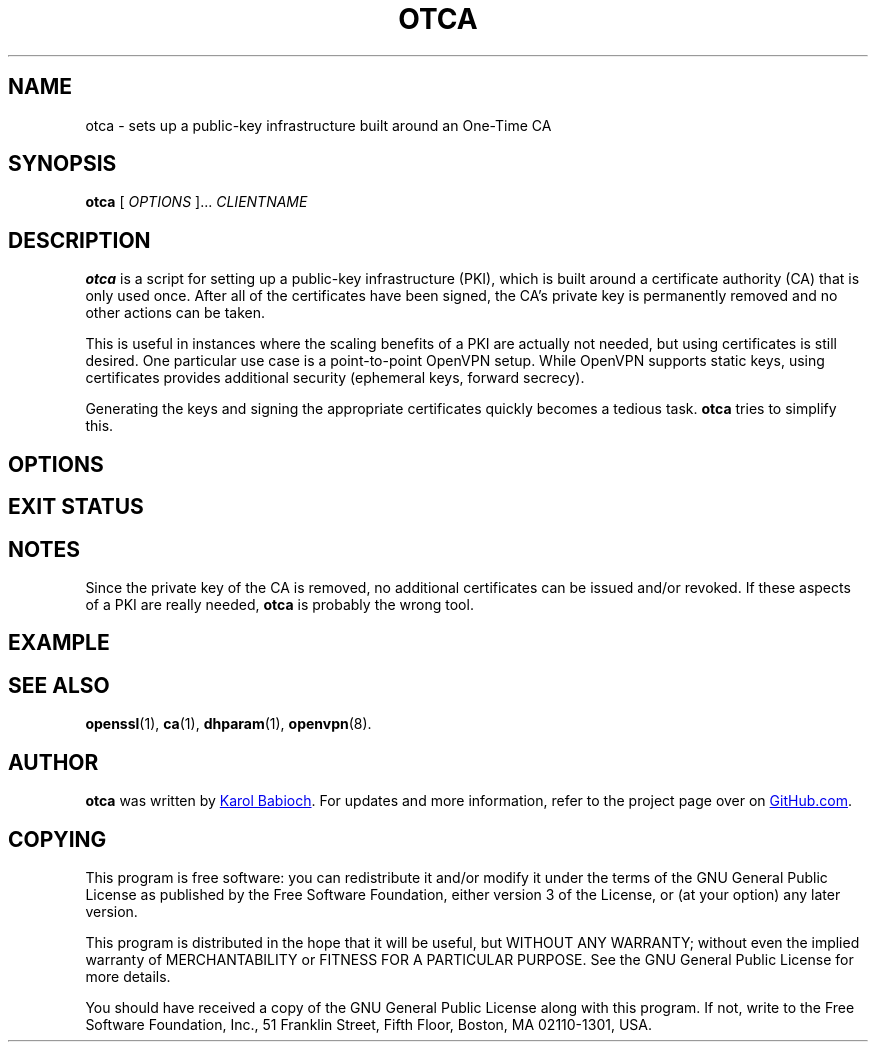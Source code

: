.TH OTCA 1

.SH NAME
otca - sets up a public-key infrastructure built around an One-Time CA

.SH SYNOPSIS
.B otca
[
.I OPTIONS
]...
.I CLIENTNAME

.SH DESCRIPTION
.B otca 
is a script for setting up a public-key infrastructure (PKI), which is built
around a certificate authority (CA) that is only used once. After all of the
certificates have been signed, the CA's private key is permanently removed
and no other actions can be taken.

This is useful in instances where the scaling benefits of a PKI are actually
not needed, but using certificates is still desired. One particular use case
is a point-to-point OpenVPN setup. While OpenVPN supports static keys, using
certificates provides additional security (ephemeral keys, forward secrecy).

Generating the keys and signing the appropriate certificates quickly becomes a
tedious task.
.B otca
tries to simplify this.

.SH OPTIONS

.SH EXIT STATUS

.SH NOTES
Since the private key of the CA is removed, no additional certificates can be
issued and/or revoked. If these aspects of a PKI are really needed,
.B otca 
is probably the wrong tool.

.SH EXAMPLE

.SH SEE ALSO
.BR openssl (1),
.BR ca (1),
.BR dhparam (1),
.BR openvpn (8).

.SH AUTHOR
.B otca
was written by
.MT karol@babioch.de
Karol Babioch
.ME .
For updates and more information, refer to the project page over on
.UR https://\:www.github.com/kbabioch/otca
GitHub.com
.UE .

.SH COPYING
This program is free software: you can redistribute it and/or modify it under
the terms of the GNU General Public License as published by the Free Software
Foundation, either version 3 of the License, or (at your option) any later
version.

This program is distributed in the hope that it will be useful, but WITHOUT ANY
WARRANTY; without even the implied warranty of MERCHANTABILITY or FITNESS FOR A
PARTICULAR PURPOSE.  See the GNU General Public License for more details.

You should have received a copy of the GNU General Public License along with
this program. If not, write to the Free Software Foundation, Inc., 51 Franklin
Street, Fifth Floor, Boston, MA  02110-1301, USA.

